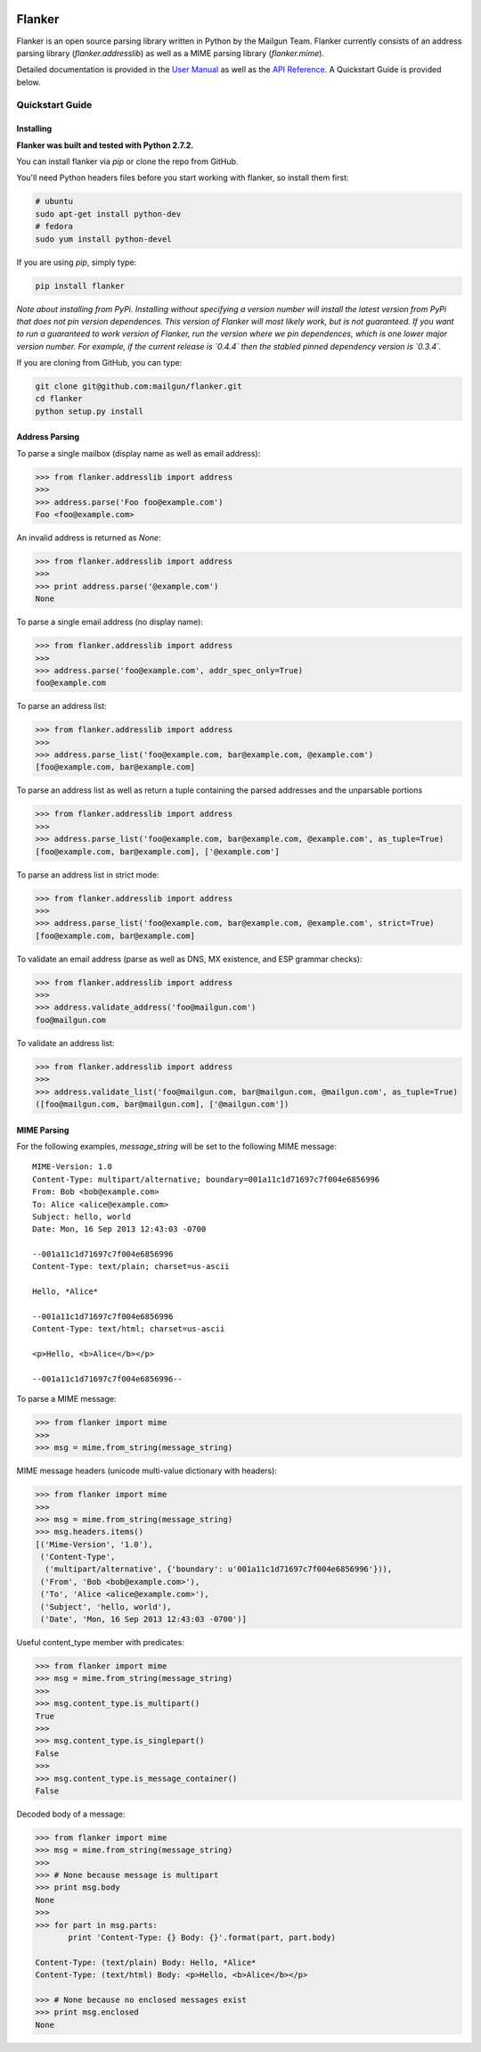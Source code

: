 .. image:: https://drone.io/github.com/mailgun/flanker/status.png

*******
Flanker
*******

Flanker is an open source parsing library written in Python by the Mailgun Team.
Flanker currently consists of an address parsing library (`flanker.addresslib`) as
well as a MIME parsing library (`flanker.mime`).

Detailed documentation is provided in the `User Manual <https://github.com/mailgun/flanker/blob/master/docs/User%20Manual.md>`_ as well as the
`API Reference <https://github.com/mailgun/flanker/blob/master/docs/API%20Reference.md>`_. A Quickstart Guide is provided below.

Quickstart Guide
################

Installing
**********

**Flanker was built and tested with Python 2.7.2.**

You can install flanker via `pip` or clone the repo from GitHub.

You'll need Python headers files before you start working with flanker, so install them first:

.. code-block:: bash

   # ubuntu 
   sudo apt-get install python-dev
   # fedora 
   sudo yum install python-devel

If you are using `pip`, simply type:


.. code-block:: bash

   pip install flanker

*Note about installing from PyPi. Installing without specifying a version number will
install the latest version from PyPi that does not pin version dependences. This version
of Flanker will most likely work, but is not guaranteed. If you want to run a guaranteed
to work version of Flanker, run the version where we pin dependences, which is one lower
major version number. For example, if the current release is `0.4.4` then the stabled
pinned dependency version is `0.3.4`.*

If you are cloning from GitHub, you can type:

.. code-block:: bash

   git clone git@github.com:mailgun/flanker.git
   cd flanker
   python setup.py install

Address Parsing
***************

To parse a single mailbox (display name as well as email address):

.. code-block:: py

   >>> from flanker.addresslib import address
   >>>
   >>> address.parse('Foo foo@example.com')
   Foo <foo@example.com>

An invalid address is returned as `None`:

.. code-block:: py

   >>> from flanker.addresslib import address
   >>>
   >>> print address.parse('@example.com')
   None

To parse a single email address (no display name):

.. code-block:: py

   >>> from flanker.addresslib import address
   >>>
   >>> address.parse('foo@example.com', addr_spec_only=True)
   foo@example.com

To parse an address list:

.. code-block:: py

   >>> from flanker.addresslib import address
   >>>
   >>> address.parse_list('foo@example.com, bar@example.com, @example.com')
   [foo@example.com, bar@example.com]

To parse an address list as well as return a tuple containing the parsed 
addresses and the unparsable portions

.. code-block:: py

   >>> from flanker.addresslib import address
   >>>
   >>> address.parse_list('foo@example.com, bar@example.com, @example.com', as_tuple=True)
   [foo@example.com, bar@example.com], ['@example.com']

To parse an address list in strict mode:

.. code-block:: py

   >>> from flanker.addresslib import address
   >>>
   >>> address.parse_list('foo@example.com, bar@example.com, @example.com', strict=True)
   [foo@example.com, bar@example.com]

To validate an email address (parse as well as DNS, MX existence, and ESP grammar checks):

.. code-block:: py

   >>> from flanker.addresslib import address
   >>>
   >>> address.validate_address('foo@mailgun.com')
   foo@mailgun.com

To validate an address list:

.. code-block:: py

   >>> from flanker.addresslib import address
   >>>
   >>> address.validate_list('foo@mailgun.com, bar@mailgun.com, @mailgun.com', as_tuple=True)
   ([foo@mailgun.com, bar@mailgun.com], ['@mailgun.com'])

MIME Parsing
************

For the following examples, `message_string` will be set to the following MIME message:

::

   MIME-Version: 1.0
   Content-Type: multipart/alternative; boundary=001a11c1d71697c7f004e6856996
   From: Bob <bob@example.com>
   To: Alice <alice@example.com>
   Subject: hello, world
   Date: Mon, 16 Sep 2013 12:43:03 -0700

   --001a11c1d71697c7f004e6856996
   Content-Type: text/plain; charset=us-ascii

   Hello, *Alice*

   --001a11c1d71697c7f004e6856996
   Content-Type: text/html; charset=us-ascii

   <p>Hello, <b>Alice</b></p>

   --001a11c1d71697c7f004e6856996--

To parse a MIME message:

.. code-block:: py

   >>> from flanker import mime
   >>>
   >>> msg = mime.from_string(message_string)

MIME message headers (unicode multi-value dictionary with headers):

.. code-block:: py

   >>> from flanker import mime
   >>>
   >>> msg = mime.from_string(message_string)
   >>> msg.headers.items()
   [('Mime-Version', '1.0'),
    ('Content-Type',
     ('multipart/alternative', {'boundary': u'001a11c1d71697c7f004e6856996'})),
    ('From', 'Bob <bob@example.com>'),
    ('To', 'Alice <alice@example.com>'),
    ('Subject', 'hello, world'),
    ('Date', 'Mon, 16 Sep 2013 12:43:03 -0700')]

Useful content_type member with predicates:

.. code-block:: py

   >>> from flanker import mime
   >>> msg = mime.from_string(message_string)
   >>>
   >>> msg.content_type.is_multipart()
   True
   >>>
   >>> msg.content_type.is_singlepart()
   False
   >>>
   >>> msg.content_type.is_message_container()
   False 

Decoded body of a message:

.. code-block:: py

   >>> from flanker import mime
   >>> msg = mime.from_string(message_string)
   >>>
   >>> # None because message is multipart
   >>> print msg.body
   None
   >>>
   >>> for part in msg.parts:
          print 'Content-Type: {} Body: {}'.format(part, part.body)

   Content-Type: (text/plain) Body: Hello, *Alice*
   Content-Type: (text/html) Body: <p>Hello, <b>Alice</b></p>

   >>> # None because no enclosed messages exist
   >>> print msg.enclosed
   None



